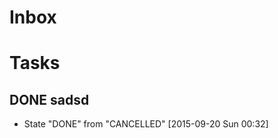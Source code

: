 
* Inbox


* Tasks
  

** DONE sadsd
   CLOSED: [2015-09-20 Sun 00:32]
   - State "DONE"       from "CANCELLED"  [2015-09-20 Sun 00:32]
